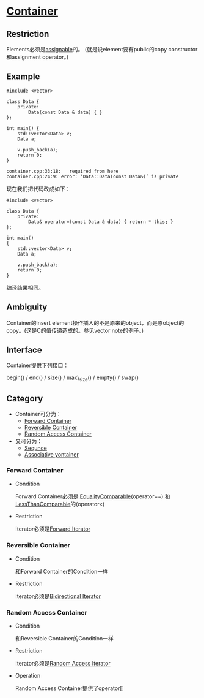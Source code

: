 * [[https://www.sgi.com/tech/stl/Container.html][Container]]

** Restriction
   Elements必须是[[http://www.sgi.com/tech/stl/Assignable.html][assignable]]的。
   (就是说element要有public的copy constructor和assignment operator。)

** Example
#+BEGIN_SRC C++
    #include <vector>

    class Data {
        private:
            Data(const Data & data) { }
    };

    int main() {
        std::vector<Data> v;
        Data a;

        v.push_back(a);
        return 0;
    }
#+END_SRC

#+BEGIN_EXAMPLE
    container.cpp:33:18:   required from here
    container.cpp:24:9: error: ‘Data::Data(const Data&)’ is private
#+END_EXAMPLE

    现在我们把代码改成如下：
#+BEGIN_SRC C++
    #include <vector>

    class Data {
        private:
            Data& operator=(const Data & data) { return * this; }
    };

    int main()
    {
        std::vector<Data> v;
        Data a;

        v.push_back(a);
        return 0;
    }
#+END_SRC
    编译结果相同。

** Ambiguity
   Container的insert 
   element操作插入的不是原来的object，而是原object的copy。(这是C的值传递造成的。参见vector 
   note的例子。)

** Interface
   Container提供下列接口：

   begin() / end() / size() / max\_size() / empty() / swap()

** Category
   * Container可分为：
     * [[http://www.sgi.com/tech/stl/ForwardContainer.html][Forward Container]]
     * [[http://www.sgi.com/tech/stl/ReversibleContainer.html][Reversible Container]]
     * [[http://www.sgi.com/tech/stl/RandomAccessContainer.html][Random Access Container]]

   * 又可分为：
     * [[http://www.sgi.com/teh/stl/Sequnce.html][Sequnce]]
     * [[http://www.sgi.com/tech/stl/AssociativeContainer.html][Associative yontainer]]

*** Forward Container
    * Condition

      Forward Container必须是
      [[http://www.sgi.com/tech/stl/EqualityComparable.html][EqualityComparable]](operator==)
      和[[http://www.sgi.om/tech/stl/LessThanComparable.html][LessThanComparable]]的(operator<)

    * Restriction

      Iterator必须是[[http://www.sgi.com/tech/stl/ForwardIterator.html][Forward Iterator]]

*** Reversible Container
    * Condition

      和Forward Container的Condition一样

    * Restriction

      Iterator必须是[[http://www.sgi.com/tech/stl/BidirectionalIterator.html][Bidirectional Iterator]]

*** Random Access Container
    * Condition

      和Reversible Container的Condition一样

    * Restriction

      Iterator必须是[[http://www.sgi.com/tech/stl/RandomAccessIterator.html][Random Access Iterator]]

    * Operation

      Random Access Container提供了operator[]

